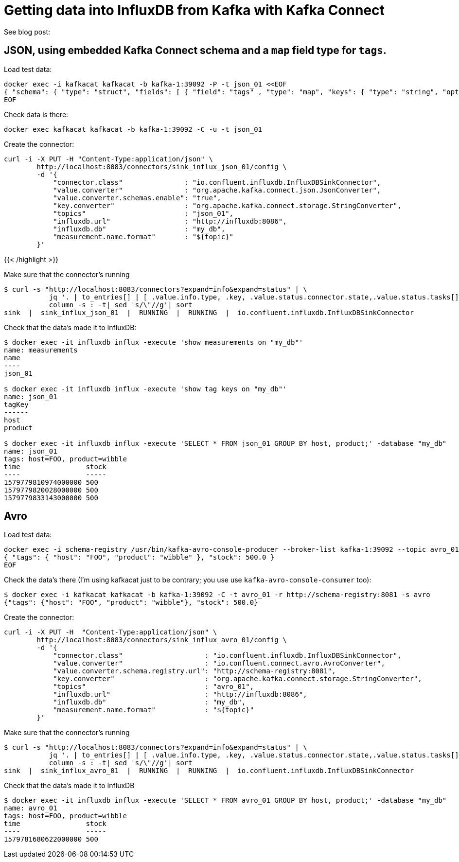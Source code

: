 = Getting data into InfluxDB from Kafka with Kafka Connect

See blog post: 

== JSON, using embedded Kafka Connect schema and a `map` field type for `tags`. 

Load test data: 

[source,bash]
----
docker exec -i kafkacat kafkacat -b kafka-1:39092 -P -t json_01 <<EOF 
{ "schema": { "type": "struct", "fields": [ { "field": "tags" , "type": "map", "keys": { "type": "string", "optional": false }, "values": { "type": "string", "optional": false }, "optional": false}, { "field": "stock", "type": "double", "optional": true } ], "optional": false, "version": 1 }, "payload": { "tags": { "host": "FOO", "product": "wibble" }, "stock": 500.0 } } 
EOF
----

Check data is there: 

[source,bash]
----
docker exec kafkacat kafkacat -b kafka-1:39092 -C -u -t json_01 
----

Create the connector: 

[source,bash]
----
curl -i -X PUT -H "Content-Type:application/json" \
        http://localhost:8083/connectors/sink_influx_json_01/config \
        -d '{
            "connector.class"               : "io.confluent.influxdb.InfluxDBSinkConnector",
            "value.converter"               : "org.apache.kafka.connect.json.JsonConverter",
            "value.converter.schemas.enable": "true",
            "key.converter"                 : "org.apache.kafka.connect.storage.StringConverter",
            "topics"                        : "json_01",
            "influxdb.url"                  : "http://influxdb:8086",
            "influxdb.db"                   : "my_db",
            "measurement.name.format"       : "${topic}"
        }'
----
{{< /highlight >}}

Make sure that the connector's running

[source,bash]
----
$ curl -s "http://localhost:8083/connectors?expand=info&expand=status" | \
           jq '. | to_entries[] | [ .value.info.type, .key, .value.status.connector.state,.value.status.tasks[].state,.value.info.config."connector.class"]|join(":|:")' | \
           column -s : -t| sed 's/\"//g'| sort
sink  |  sink_influx_json_01  |  RUNNING  |  RUNNING  |  io.confluent.influxdb.InfluxDBSinkConnector
----

Check that the data's made it to InfluxDB: 

[source,bash]
-----
$ docker exec -it influxdb influx -execute 'show measurements on "my_db"'
name: measurements
name
----
json_01

$ docker exec -it influxdb influx -execute 'show tag keys on "my_db"'
name: json_01
tagKey
------
host
product

$ docker exec -it influxdb influx -execute 'SELECT * FROM json_01 GROUP BY host, product;' -database "my_db"
name: json_01
tags: host=FOO, product=wibble
time                stock
----                -----
1579779810974000000 500
1579779820028000000 500
1579779833143000000 500
-----

== Avro

Load test data: 

[source,bash]
----
docker exec -i schema-registry /usr/bin/kafka-avro-console-producer --broker-list kafka-1:39092 --topic avro_01 --property value.schema='{ "type": "record", "name": "myrecord", "fields": [ { "name": "tags", "type": { "type": "map", "values": "string" } }, { "name": "stock", "type": "double" } ] }' <<EOF
{ "tags": { "host": "FOO", "product": "wibble" }, "stock": 500.0 }
EOF
----

Check the data's there (I'm using kafkacat just to be contrary; you use use `kafka-avro-console-consumer` too): 

[source,bash]
----
$ docker exec -i kafkacat kafkacat -b kafka-1:39092 -C -t avro_01 -r http://schema-registry:8081 -s avro
{"tags": {"host": "FOO", "product": "wibble"}, "stock": 500.0}
----

Create the connector: 

[source,bash]
----
curl -i -X PUT -H  "Content-Type:application/json" \
        http://localhost:8083/connectors/sink_influx_avro_01/config \
        -d '{
            "connector.class"                    : "io.confluent.influxdb.InfluxDBSinkConnector",
            "value.converter"                    : "io.confluent.connect.avro.AvroConverter",
            "value.converter.schema.registry.url": "http://schema-registry:8081",
            "key.converter"                      : "org.apache.kafka.connect.storage.StringConverter",
            "topics"                             : "avro_01",
            "influxdb.url"                       : "http://influxdb:8086",
            "influxdb.db"                        : "my_db",
            "measurement.name.format"            : "${topic}"
        }'
----

Make sure that the connector's running

[source,bash]
----
$ curl -s "http://localhost:8083/connectors?expand=info&expand=status" | \
           jq '. | to_entries[] | [ .value.info.type, .key, .value.status.connector.state,.value.status.tasks[].state,.value.info.config."connector.class"]|join(":|:")' | \
           column -s : -t| sed 's/\"//g'| sort
sink  |  sink_influx_avro_01  |  RUNNING  |  RUNNING  |  io.confluent.influxdb.InfluxDBSinkConnector
----

Check that the data's made it to InfluxDB

[source,bash]
-----
$ docker exec -it influxdb influx -execute 'SELECT * FROM avro_01 GROUP BY host, product;' -database "my_db"
name: avro_01
tags: host=FOO, product=wibble
time                stock
----                -----
1579781680622000000 500
-----

